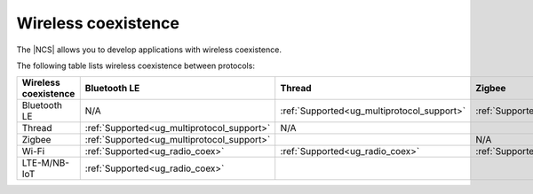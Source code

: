 .. _ug_wireless_coexistence:

Wireless coexistence
####################

The |NCS| allows you to develop applications with wireless coexistence.

The following table lists wireless coexistence between protocols:

.. list-table::
    :widths: auto
    :header-rows: 1

    * - Wireless coexistence
      - Bluetooth LE
      - Thread
      - Zigbee
      - Wi-Fi
      - LTE-M/NB-IoT
    * - Bluetooth LE
      - N/A
      - :ref:`Supported<ug_multiprotocol_support>`
      - :ref:`Supported<ug_multiprotocol_support>`
      - :ref:`Supported<ug_radio_coex>`
      - :ref:`Supported<ug_radio_coex>`
    * - Thread
      - :ref:`Supported<ug_multiprotocol_support>`
      - N/A
      -
      - :ref:`Supported<ug_radio_coex>`
      -
    * - Zigbee
      - :ref:`Supported<ug_multiprotocol_support>`
      -
      - N/A
      - :ref:`Supported<ug_radio_coex>`
      -
    * - Wi-Fi
      - :ref:`Supported<ug_radio_coex>`
      - :ref:`Supported<ug_radio_coex>`
      - :ref:`Supported<ug_radio_coex>`
      - N/A
      -
    * - LTE-M/NB-IoT
      - :ref:`Supported<ug_radio_coex>`
      -
      -
      -
      - N/A
